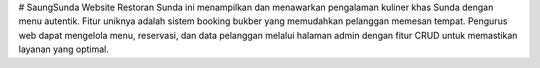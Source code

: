 # SaungSunda
Website Restoran Sunda ini menampilkan dan menawarkan pengalaman kuliner khas Sunda dengan menu autentik. Fitur uniknya adalah sistem booking bukber yang memudahkan pelanggan memesan tempat. Pengurus web dapat mengelola menu, reservasi, dan data pelanggan melalui halaman admin dengan fitur CRUD untuk memastikan layanan yang optimal.
